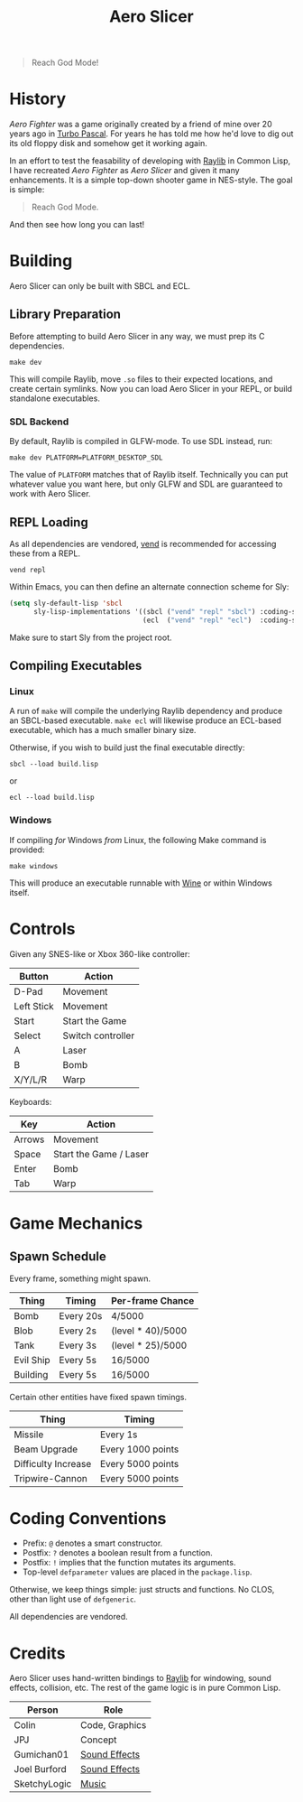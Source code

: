 #+title: Aero Slicer

[[file:screenshot.png]]

#+begin_quote
Reach God Mode!
#+end_quote

* Table of Contents :TOC_5_gh:noexport:
- [[#history][History]]
- [[#building][Building]]
  - [[#library-preparation][Library Preparation]]
    - [[#sdl-backend][SDL Backend]]
  - [[#repl-loading][REPL Loading]]
  - [[#compiling-executables][Compiling Executables]]
    - [[#linux][Linux]]
    - [[#windows][Windows]]
- [[#controls][Controls]]
- [[#game-mechanics][Game Mechanics]]
  - [[#spawn-schedule][Spawn Schedule]]
- [[#coding-conventions][Coding Conventions]]
- [[#credits][Credits]]

* History

/Aero Fighter/ was a game originally created by a friend
of mine over 20 years ago in [[https://en.wikipedia.org/wiki/Turbo_Pascal][Turbo Pascal]]. For years he has told me how he'd
love to dig out its old floppy disk and somehow get it working again.

In an effort to test the feasability of developing with [[https://github.com/raysan5/raylib/][Raylib]] in Common Lisp, I
have recreated /Aero Fighter/ as /Aero Slicer/ and given it many enhancements. It is
a simple top-down shooter game in NES-style. The goal is simple:

#+begin_quote
Reach God Mode.
#+end_quote

And then see how long you can last!

* Building

Aero Slicer can only be built with SBCL and ECL.

** Library Preparation

Before attempting to build Aero Slicer in any way, we must prep its C
dependencies.

#+begin_example
make dev
#+end_example

This will compile Raylib, move =.so= files to their expected locations, and create
certain symlinks. Now you can load Aero Slicer in your REPL, or build
standalone executables.

*** SDL Backend

By default, Raylib is compiled in GLFW-mode. To use SDL instead, run:

#+begin_example
make dev PLATFORM=PLATFORM_DESKTOP_SDL
#+end_example

The value of =PLATFORM= matches that of Raylib itself. Technically you can put
whatever value you want here, but only GLFW and SDL are guaranteed to work with
Aero Slicer.

** REPL Loading

As all dependencies are vendored, [[https://github.com/fosskers/vend][vend]] is recommended for accessing these from a
REPL.

#+begin_example
vend repl
#+end_example

Within Emacs, you can then define an alternate connection scheme for Sly:

#+begin_src emacs-lisp
(setq sly-default-lisp 'sbcl
      sly-lisp-implementations '((sbcl ("vend" "repl" "sbcl") :coding-system utf-8-unix)
                                 (ecl  ("vend" "repl" "ecl")  :coding-system utf-8-unix)))
#+end_src

Make sure to start Sly from the project root.

** Compiling Executables

*** Linux

A run of =make= will compile the underlying Raylib dependency and produce an
SBCL-based executable. =make ecl= will likewise produce an ECL-based executable,
which has a much smaller binary size.

Otherwise, if you wish to build just the final executable directly:

#+begin_example
sbcl --load build.lisp
#+end_example

or

#+begin_example
ecl --load build.lisp
#+end_example

*** Windows

If compiling /for/ Windows /from/ Linux, the following Make command is provided:

#+begin_example
make windows
#+end_example

This will produce an executable runnable with [[https://www.winehq.org/][Wine]] or within Windows itself.

* Controls

Given any SNES-like or Xbox 360-like controller:

| Button     | Action            |
|------------+-------------------|
| D-Pad      | Movement          |
| Left Stick | Movement          |
| Start      | Start the Game    |
| Select     | Switch controller |
| A          | Laser             |
| B          | Bomb              |
| X/Y/L/R    | Warp              |

Keyboards:

| Key    | Action                 |
|--------+------------------------|
| Arrows | Movement               |
| Space  | Start the Game / Laser |
| Enter  | Bomb                   |
| Tab    | Warp                   |

* Game Mechanics

** Spawn Schedule

Every frame, something might spawn.

| Thing     | Timing    | Per-frame Chance  |
|-----------+-----------+-------------------|
| Bomb      | Every 20s | 4/5000            |
|-----------+-----------+-------------------|
| Blob      | Every 2s  | (level * 40)/5000 |
| Tank      | Every 3s  | (level * 25)/5000 |
| Evil Ship | Every 5s  | 16/5000           |
| Building  | Every 5s  | 16/5000           |

Certain other entities have fixed spawn timings.

| Thing               | Timing            |
|---------------------+-------------------|
| Missile             | Every 1s          |
| Beam Upgrade        | Every 1000 points |
| Difficulty Increase | Every 5000 points |
| Tripwire-Cannon     | Every 5000 points |

* Coding Conventions

- Prefix: =@= denotes a smart constructor.
- Postfix: =?= denotes a boolean result from a function.
- Postfix: =!= implies that the function mutates its arguments.
- Top-level =defparameter= values are placed in the =package.lisp=.

Otherwise, we keep things simple: just structs and functions. No CLOS, other
than light use of =defgeneric=.

All dependencies are vendored.

* Credits

Aero Slicer uses hand-written bindings to [[https://github.com/raysan5/raylib/][Raylib]] for windowing, sound effects,
collision, etc. The rest of the game logic is in pure Common Lisp.

| Person       | Role           |
|--------------+----------------|
| Colin        | Code, Graphics |
| JPJ          | Concept        |
| Gumichan01   | [[https://opengameart.org/content/laser-shot][Sound Effects]]  |
| Joel Burford | [[https://joelfrancisburford.itch.io/jrpg-8-bitchiptune-sfx-pack][Sound Effects]]  |
| SketchyLogic | [[https://opengameart.org/content/nes-shooter-music-5-tracks-3-jingles][Music]]          |

